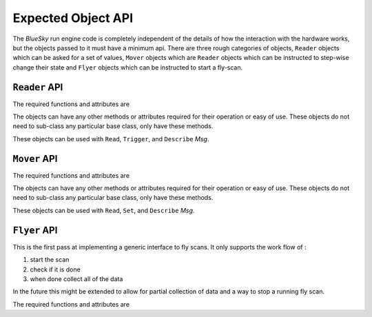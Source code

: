 Expected Object API
===================

The `BlueSky` run engine code is completely independent of the details
of how the interaction with the hardware works, but the objects passed
to it must have a minimum api.  There are three rough categories of
objects, ``Reader`` objects which can be asked for a set of values,
``Mover`` objects which are ``Reader`` objects which can be instructed
to step-wise change their state and ``Flyer`` objects which can be
instructed to start a fly-scan.


``Reader`` API
--------------

The required functions and attributes are


.. py:class:: Reader

   .. py:methad:: describe()

      Describe the data that will be returned by
      :py:meth:`Reader.read`.  The schema must match the ``DataKey``
      schema from metadatastore.

   .. py:method:: read(*args, **kwargs):

      Read the data from the object.  The ``*args`` and ``**kwargs``
      can be passed in to the runengine to control any special
      details.

      The return value must be a `dict` and must conform to the schema
      defined by the :py:meth:`Reader.describe`

   .. py:method:: trigger(*args, **kwargs)

      Trigger the reader to begin taking data.  So that the event loop
      can run this should be non-blocking.

      This is not required to return anything.

   .. py:attribute:: ready

      If the :py:class:`Reader` is ready to be read.  This is used by
      the ``Wait`` messages.  This must be `True` only when the
      :py:class:`Reader` is fully done and `False` otherwise.  Beware
      if not setting this `False` soon enough and allowing loops to
      over-run data collection.


The objects can have any other methods or attributes required for their operation
or easy of use.  These objects do not need to sub-class any particular base class,
only have these methods.

These objects can be used with ``Read``, ``Trigger``, and ``Describe`` `Msg`.


``Mover`` API
-------------

The required functions and attributes are


.. py:class:: Mover

   .. py:methad:: describe()

      Describe the data that will be returned by
      :py:meth:`Mover.read`.  The schema must match the ``DataKey``
      schema from metadatastore.

   .. py:method:: read(*args, **kwargs):

      Read the data from the object.  The ``*args`` and ``**kwargs``
      can be passed in to the runengine to control any special
      details.

      The return value must be a `dict` and must conform to the schema
      defined by the :py:meth:`Mover.describe`

   .. py:method:: set(*args, **kwargs)

      Set the 'position' of the `Mover`.  The exact meaning of the ``*args``
      and ``**kwargs`` is left to the

   .. py:attribute:: ready

      If the :py:class:`Mover` is ready to be read.  This is used by
      the ``Wait`` messages.  This must be `True` only when the
      :py:class:`Mover` is fully done and `False` otherwise.  Beware
      if not setting this `False` soon enough and allowing loops to
      over-run motion.


The objects can have any other methods or attributes required for their operation
or easy of use.  These objects do not need to sub-class any particular base class,
only have these methods.

These objects can be used with ``Read``, ``Set``, and ``Describe`` `Msg`.


``Flyer`` API
-------------

This is the first pass at implementing a generic interface to fly
scans.  It only supports the work flow of :

1. start the scan
2. check if it is done
3. when done collect all of the data

In the future this might be extended to allow for partial collection
of data and a way to stop a running fly scan.

The required functions and attributes are


.. py:class:: Flyer

   .. py:methad:: describe()

      Describe the data that will be returned by
      :py:meth:`Flyer.read`.  The schema must match the ``DataKey``
      schema from metadatastore.

   .. py:attribute:: ready

      If the :py:class:`Flyer` is ready to be collected.  This is used by
      the ``Wait`` messages.  This must be `True` only when the
      :py:class:`Mover` is fully done and `False` otherwise.  Beware
      if not setting this `False` soon enough and allowing loops to
      over-run motion.
